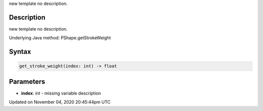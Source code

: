 .. title: get_stroke_weight()
.. slug: py5shape_get_stroke_weight
.. date: 2020-11-04 20:45:44 UTC+00:00
.. tags:
.. category:
.. link:
.. description: py5 get_stroke_weight() documentation
.. type: text

new template no description.

Description
===========

new template no description.

Underlying Java method: PShape.getStrokeWeight

Syntax
======

.. code:: python

    get_stroke_weight(index: int) -> float

Parameters
==========

* **index**: `int` - missing variable description


Updated on November 04, 2020 20:45:44pm UTC

